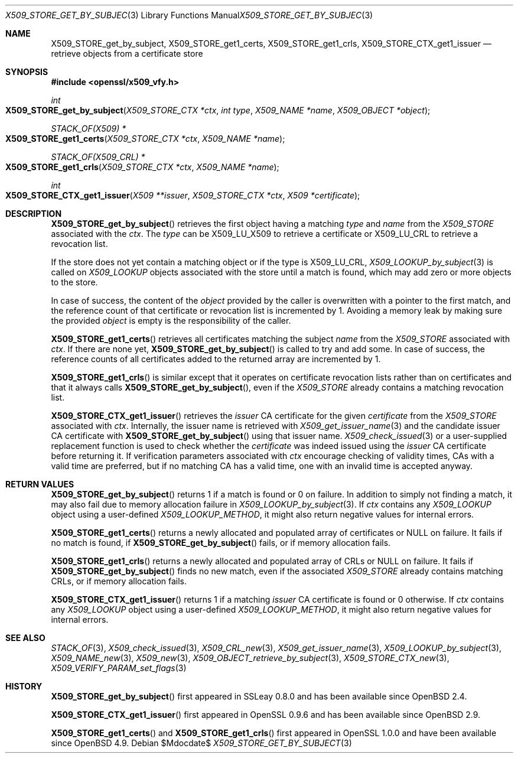 .\" $OpenBSD$
.\"
.\" Copyright (c) 2021 Ingo Schwarze <schwarze@openbsd.org>
.\"
.\" Permission to use, copy, modify, and distribute this software for any
.\" purpose with or without fee is hereby granted, provided that the above
.\" copyright notice and this permission notice appear in all copies.
.\"
.\" THE SOFTWARE IS PROVIDED "AS IS" AND THE AUTHOR DISCLAIMS ALL WARRANTIES
.\" WITH REGARD TO THIS SOFTWARE INCLUDING ALL IMPLIED WARRANTIES OF
.\" MERCHANTABILITY AND FITNESS. IN NO EVENT SHALL THE AUTHOR BE LIABLE FOR
.\" ANY SPECIAL, DIRECT, INDIRECT, OR CONSEQUENTIAL DAMAGES OR ANY DAMAGES
.\" WHATSOEVER RESULTING FROM LOSS OF USE, DATA OR PROFITS, WHETHER IN AN
.\" ACTION OF CONTRACT, NEGLIGENCE OR OTHER TORTIOUS ACTION, ARISING OUT OF
.\" OR IN CONNECTION WITH THE USE OR PERFORMANCE OF THIS SOFTWARE.
.\"
.Dd $Mdocdate$
.Dt X509_STORE_GET_BY_SUBJECT 3
.Os
.Sh NAME
.Nm X509_STORE_get_by_subject ,
.Nm X509_STORE_get1_certs ,
.Nm X509_STORE_get1_crls ,
.Nm X509_STORE_CTX_get1_issuer
.Nd retrieve objects from a certificate store
.Sh SYNOPSIS
.In openssl/x509_vfy.h
.Ft int
.Fo X509_STORE_get_by_subject
.Fa "X509_STORE_CTX *ctx"
.Fa "int type"
.Fa "X509_NAME *name"
.Fa "X509_OBJECT *object"
.Fc
.Ft STACK_OF(X509) *
.Fo X509_STORE_get1_certs
.Fa "X509_STORE_CTX *ctx"
.Fa "X509_NAME *name"
.Fc
.Ft STACK_OF(X509_CRL) *
.Fo X509_STORE_get1_crls
.Fa "X509_STORE_CTX *ctx"
.Fa "X509_NAME *name"
.Fc
.Ft int
.Fo X509_STORE_CTX_get1_issuer
.Fa "X509 **issuer"
.Fa "X509_STORE_CTX *ctx"
.Fa "X509 *certificate"
.Fc
.Sh DESCRIPTION
.Fn X509_STORE_get_by_subject
retrieves the first object having a matching
.Fa type
and
.Fa name
from the
.Vt X509_STORE
associated with the
.Fa ctx .
The
.Fa type
can be
.Dv X509_LU_X509
to retrieve a certificate or
.Dv X509_LU_CRL
to retrieve a revocation list.
.Pp
If the store does not yet contain a matching object or if the type is
.Dv X509_LU_CRL ,
.Xr X509_LOOKUP_by_subject 3
is called on
.Vt X509_LOOKUP
objects associated with the store until a match is found,
which may add zero or more objects to the store.
.Pp
In case of success, the content of the
.Fa object
provided by the caller is overwritten with a pointer to the first
match, and the reference count of that certificate or revocation
list is incremented by 1.
Avoiding a memory leak by making sure the provided
.Fa object
is empty is the responsibility of the caller.
.Pp
.Fn X509_STORE_get1_certs
retrieves all certificates matching the subject
.Vt name
from the
.Vt X509_STORE
associated with
.Fa ctx .
If there are none yet,
.Fn X509_STORE_get_by_subject
is called to try and add some.
In case of success, the reference counts of all certificates
added to the returned array are incremented by 1.
.Pp
.Fn X509_STORE_get1_crls
is similar except that it operates on certificate revocation lists
rather than on certificates and that it always calls
.Fn X509_STORE_get_by_subject ,
even if the
.Vt X509_STORE
already contains a matching revocation list.
.Pp
.Fn X509_STORE_CTX_get1_issuer
retrieves the
.Fa issuer
CA certificate for the given
.Fa certificate
from the
.Vt X509_STORE
associated with
.Fa ctx .
Internally, the issuer name is retrieved with
.Xr X509_get_issuer_name 3
and the candidate issuer CA certificate with
.Fn X509_STORE_get_by_subject
using that issuer name.
.Xr X509_check_issued 3
or a user-supplied replacement function is used to check whether the
.Fa certificate
was indeed issued using the
.Fa issuer
CA certificate before returning it.
If verification parameters associated with
.Fa ctx
encourage checking of validity times, CAs with a valid time are
preferred, but if no matching CA has a valid time, one with an
invalid time is accepted anyway.
.Sh RETURN VALUES
.Fn X509_STORE_get_by_subject
returns 1 if a match is found or 0 on failure.
In addition to simply not finding a match,
it may also fail due to memory allocation failure in
.Xr X509_LOOKUP_by_subject 3 .
If
.Fa ctx
contains any
.Vt X509_LOOKUP
object using a user-defined
.Vt X509_LOOKUP_METHOD ,
it might also return negative values for internal errors.
.Pp
.Fn X509_STORE_get1_certs
returns a newly allocated and populated array of certificates or
.Dv NULL
on failure.
It fails if no match is found, if
.Fn X509_STORE_get_by_subject
fails, or if memory allocation fails.
.Pp
.Fn X509_STORE_get1_crls
returns a newly allocated and populated array of CRLs or
.Dv NULL
on failure.
It fails if
.Fn X509_STORE_get_by_subject
finds no new match, even if the associated
.Vt X509_STORE
already contains matching CRLs, or if memory allocation fails.
.Pp
.Fn X509_STORE_CTX_get1_issuer
returns 1 if a matching
.Fa issuer
CA certificate is found or 0 otherwise.
If
.Fa ctx
contains any
.Vt X509_LOOKUP
object using a user-defined
.Vt X509_LOOKUP_METHOD ,
it might also return negative values for internal errors.
.Sh SEE ALSO
.Xr STACK_OF 3 ,
.Xr X509_check_issued 3 ,
.Xr X509_CRL_new 3 ,
.Xr X509_get_issuer_name 3 ,
.Xr X509_LOOKUP_by_subject 3 ,
.Xr X509_NAME_new 3 ,
.Xr X509_new 3 ,
.Xr X509_OBJECT_retrieve_by_subject 3 ,
.Xr X509_STORE_CTX_new 3 ,
.Xr X509_VERIFY_PARAM_set_flags 3
.Sh HISTORY
.Fn X509_STORE_get_by_subject
first appeared in SSLeay 0.8.0 and has been available since
.Ox 2.4 .
.Pp
.Fn X509_STORE_CTX_get1_issuer
first appeared in OpenSSL 0.9.6 and has been available since
.Ox 2.9 .
.Pp
.Fn X509_STORE_get1_certs
and
.Fn X509_STORE_get1_crls
first appeared in OpenSSL 1.0.0 and have been available since
.Ox 4.9 .
